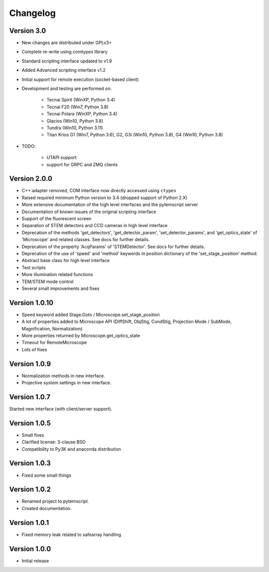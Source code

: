 Changelog
=========

Version 3.0
^^^^^^^^^^^

* New changes are distributed under GPLv3+
* Complete re-write using comtypes library
* Standard scripting interface updated to v1.9
* Added Advanced scripting interface v1.2
* Initial support for remote execution (socket-based client)
* Development and testing are performed on:

    - Tecnai Spirit (WinXP, Python 3.4)
    - Tecnai F20 (Win7, Python 3.8)
    - Tecnai Polara (WinXP, Python 3.4)
    - Glacios (Win10, Python 3.8)
    - Tundra (Win10, Python 3.11)
    - Titan Krios G1 (Win7, Python 3.6), G2, G3i (Win10, Python 3.8), G4 (Win10, Python 3.8)

* TODO:

    - UTAPI support
    - support for GRPC and ZMQ clients

Version 2.0.0
^^^^^^^^^^^^^

* C++ adapter removed, COM interface now directly accessed using ``ctypes``
* Raised required minimum Python version to 3.4 (dropped support of Python 2.X)
* More extensive documentation of the high level interfaces and the pytemscript server
* Documentation of known issues of the original scripting interface
* Support of the fluorescent screen
* Separation of STEM detectors and CCD cameras in high level interface
* Deprecation of the methods 'get_detectors', 'get_detector_param', 'set_detector_params', and 'get_optics_state' of 'Microscope' and related classes. See docs for further details.
* Deprecation of the property 'AcqParams' of 'STEMDetector'. See docs for further details.
* Deprecation of the use of 'speed' and 'method' keywords in position dictionary of the 'set_stage_position' method.
* Abstract base class for high level interface
* Test scripts
* More illumination related functions
* TEM/STEM mode control
* Several small improvements and fixes

Version 1.0.10
^^^^^^^^^^^^^^

* Speed keyword added Stage.Goto / Microscope.set_stage_position
* A lot of properties added to Microscope API (DiffShift, ObjStig, CondStig, Projection Mode / SubMode, Magnification, Normalization)
* More properties returned by Microscope.get_optics_state
* Timeout for RemoteMicroscope
* Lots of fixes

Version 1.0.9
^^^^^^^^^^^^^

* Normalization methods in new interface.
* Projective system settings in new interface.

Version 1.0.7
^^^^^^^^^^^^^

Started new interface (with client/server support).

Version 1.0.5
^^^^^^^^^^^^^

* Small fixes
* Clarified license: 3-clause BSD
* Compatibility to Py3K and anaconda distribution

Version 1.0.3
^^^^^^^^^^^^^

* Fixed some small things

Version 1.0.2
^^^^^^^^^^^^^

* Renamed project to pytemscript.
* Created documentation.

Version 1.0.1
^^^^^^^^^^^^^

* Fixed memory leak related to safearray handling

Version 1.0.0
^^^^^^^^^^^^^

* Initial release
